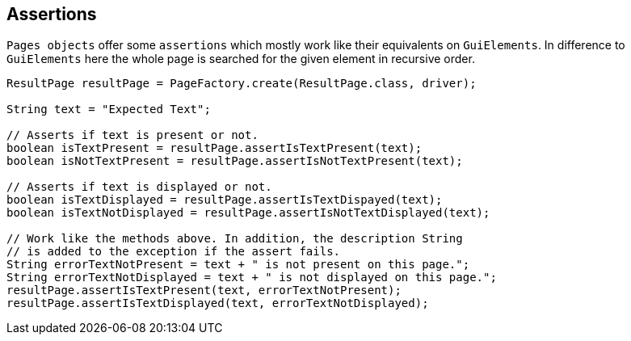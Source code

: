 == Assertions
`Pages objects` offer some `assertions` which mostly work like their equivalents on `GuiElements`.
In difference to `GuiElements` here the whole page is searched for the given element in recursive order.
[source,java]
----
ResultPage resultPage = PageFactory.create(ResultPage.class, driver);

String text = "Expected Text";

// Asserts if text is present or not.
boolean isTextPresent = resultPage.assertIsTextPresent(text);
boolean isNotTextPresent = resultPage.assertIsNotTextPresent(text);

// Asserts if text is displayed or not.
boolean isTextDisplayed = resultPage.assertIsTextDispayed(text);
boolean isTextNotDisplayed = resultPage.assertIsNotTextDisplayed(text);

// Work like the methods above. In addition, the description String
// is added to the exception if the assert fails.
String errorTextNotPresent = text + " is not present on this page.";
String errorTextNotDisplayed = text + " is not displayed on this page.";
resultPage.assertIsTextPresent(text, errorTextNotPresent);
resultPage.assertIsTextDisplayed(text, errorTextNotDisplayed);
----
